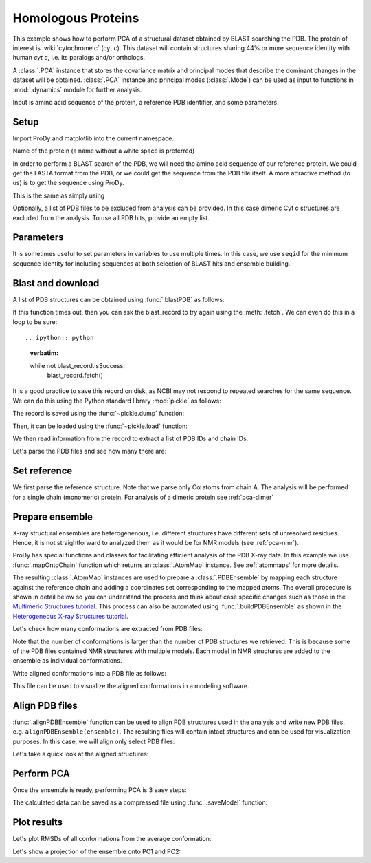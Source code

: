 .. _pca-blast:

Homologous Proteins
===============================================================================

This example shows how to perform PCA of a structural dataset obtained by BLAST
searching the PDB. The protein of interest is :wiki:`cytochrome c` (cyt *c*).
This dataset will contain structures sharing 44% or more sequence identity with
human *cyt c*, i.e. its paralogs and/or orthologs.

A :class:`.PCA` instance that stores the covariance matrix and principal modes that
describe the dominant changes in the dataset will be obtained. :class:`.PCA`
instance and principal modes (:class:`.Mode`) can be used as input to functions
in :mod:`.dynamics` module for further analysis.

Input is amino acid sequence of the protein, a reference PDB identifier,
and some parameters.

Setup
-------------------------------------------------------------------------------

Import ProDy and matplotlib into the current namespace.


.. ipython:: python

   from prody import *
   from pylab import *
   ion()



Name of the protein (a name without a white space is preferred)

.. ipython:: python

   name = 'cyt_c'
   ref_pdb = '1hrc'

In order to perform a BLAST search of the PDB, we will need the amino acid 
sequence of our reference protein.  We could get the FASTA format from the PDB, 
or we could get the sequence from the PDB file itself. A more attractive 
method (to us) is to get the sequence using ProDy.

.. ipython:: python

   ref_prot = parsePDB(ref_pdb)
   ref_hv = ref_prot.getHierView()['A']
   sequence = ref_hv.getSequence()

This is the same as simply using

.. ipython:: python
   :verbatim:
   
   sequence = '''GDVEKGKKIFVQKCAQCHTVEKGGKHKTGPNLHGLFGRKTGQAPGFTYTDANKNKGITWKEE
   TLMEYLENPKKYIPGTKMIFAGIKKKTEREDLIAYLKKATNE'''

Optionally, a list of PDB files to be excluded from analysis can be provided.
In this case dimeric Cyt c structures are excluded from the analysis. To use
all PDB hits, provide an empty list.

.. ipython:: python

   exclude = ['3nbt', '3nbs']

Parameters
-------------------------------------------------------------------------------

It is sometimes useful to set parameters in variables to use multiple times. 
In this case, we use ``seqid`` for the minimum sequence identity for including 
sequences at both selection of BLAST hits and ensemble building.

.. ipython:: python

   seqid = 44

Blast and download
-------------------------------------------------------------------------------

A list of PDB structures can be obtained using :func:`.blastPDB`
as follows:

.. ipython:: python
   :verbatim:

   blast_record = blastPDB(sequence)

If this function times out, then you can ask the blast_record to try again 
using the :meth:`.fetch`. We can even do this in a loop to be sure::

.. ipython:: python
   :verbatim:

   while not blast_record.isSuccess:
      blast_record.fetch()

It is a good practice to save this record on disk, as NCBI may not respond to
repeated searches for the same sequence. We can do this using the Python standard
library :mod:`pickle` as follows:

.. ipython:: python

   import pickle

The record is saved using the :func:`~pickle.dump` function:

.. ipython:: python
   :verbatim:

   pickle.dump(blast_record, open('cytc_blast_record.pkl', 'wb'))


Then, it can be loaded using the :func:`~pickle.load` function:

.. ipython:: python

   blast_record = pickle.load(open('cytc_blast_record.pkl', 'rb'))

We then read information from the record to extract a list of 
PDB IDs and chain IDs.

.. ipython:: python

   pdb_hits = []
   for key, item in blast_record.getHits(seqid).iteritems():
       pdb_hits.append((key, item['chain_id']))

Let's parse the PDB files and see how many there are:

.. ipython:: python

   pdbs = parsePDB(*[pdb for pdb, ch in pdb_hits], subset='ca', compressed=False)


.. ipython:: python

   len(pdbs)


Set reference
-------------------------------------------------------------------------------

We first parse the reference structure. Note that we parse only Cα atoms from
chain A. The analysis will be performed for a single chain (monomeric) protein.
For analysis of a dimeric protein see :ref:`pca-dimer`

.. ipython:: python

   reference_structure = parsePDB(ref_pdb, subset='ca', chain='A')
   reference_hierview = reference_structure.getHierView()
   reference_chain = reference_hierview['A']

Prepare ensemble
-------------------------------------------------------------------------------

X-ray structural ensembles are heterogenenous, i.e. different structures
have different sets of unresolved residues. Hence, it is not straightforward
to analyzed them as it would be for NMR models (see :ref:`pca-nmr`).

ProDy has special functions and classes for facilitating efficient analysis
of the PDB X-ray data. In this example we use :func:`.mapOntoChain`
function which returns an :class:`.AtomMap` instance. See :ref:`atommaps` for more details.

The resulting :class:`.AtomMap` instances are used to  prepare a :class:`.PDBEnsemble` 
by mapping each structure against the reference chain and adding a coordinates set 
corresponding to the mapped atoms. The overall procedure is shown in detail below 
so you can understand the process and think about case specific changes such as those in 
the `Multimeric Structures tutorial`_. This process can also be automated using 
:func:`.buildPDBEnsemble` as shown in the `Heterogeneous X-ray Structures tutorial`_.

.. ipython:: python

   startLogfile('pca_blast')
   ensemble = PDBEnsemble(name)
   ensemble.setAtoms(reference_chain)
   ensemble.setCoords(reference_chain.getCoords())

.. ipython:: python

   for structure in pdbs:
       if structure.getTitle()[:4] in exclude:
           continue
       if structure is None:
           plog('Failed to parse ' + pdb_file)
           continue
       mappings = mapOntoChain(structure, reference_chain, seqid=seqid)
       if len(mappings) == 0:
           plog('Failed to map', structure.getTitle()[:4])
           continue
       atommap = mappings[0][0]
       ensemble.addCoordset(atommap, weights=atommap.getFlags('mapped'))
   ensemble.iterpose()
   saveEnsemble(ensemble)


Let's check how many conformations are extracted from PDB files:

.. ipython:: python

   len(ensemble)

Note that the number of conformations is larger than the number of PDB structures
we retrieved. This is because some of the PDB files contained NMR structures
with multiple models. Each model in NMR structures are added to the ensemble
as individual conformations.

Write aligned conformations into a PDB file as follows:

.. ipython:: python

   writePDB(name+'.pdb', ensemble)


This file can be used to visualize the aligned conformations in a modeling
software.



Align PDB files
-------------------------------------------------------------------------------

:func:`.alignPDBEnsemble` function can be used to align PDB structures used
in the analysis and write new PDB files, e.g. ``alignPDBEnsemble(ensemble)``. 
The resulting files will contain intact structures and can be used for 
visualization purposes. In this case, we will align only select PDB files:

.. ipython:: python

   conf1_aligned = alignPDBEnsemble(ensemble[0])
   conf2_aligned = alignPDBEnsemble(ensemble[1])


Let's take a quick look at the aligned structures:

.. ipython:: python


   showProtein(parsePDB(conf1_aligned), parsePDB(conf2_aligned));
   @savefig ensemble_analysis_blast_aligned.png width=4in
   legend();


Perform PCA
-------------------------------------------------------------------------------

Once the ensemble is ready, performing PCA is 3 easy steps:

.. ipython:: python

   pca = PCA(name)
   pca.buildCovariance(ensemble)
   pca.calcModes()

The calculated data can be saved as a compressed file using :func:`.saveModel`
function:

.. ipython:: python

   saveModel(pca)


Plot results
-------------------------------------------------------------------------------


Let's plot RMSDs of all conformations from the average conformation:


.. ipython:: python

   rmsd = calcRMSD(ensemble)
   plot(rmsd);
   xlabel('Conformation index');
   @savefig ensemble_analysis_blast_rmsd.png width=4in
   ylabel('RMSD (A)');


Let's show a projection of the ensemble onto PC1 and PC2:

.. ipython:: python

   @savefig ensemble_analysis_blast_projection.png width=4in
   showProjection(ensemble, pca[:2]);

.. _`Multimeric Structures tutorial`: http://prody.csb.pitt.edu/tutorials/ensemble_analysis/dimer.html
.. _`Heterogeneous X-ray Structures tutorial`: http://prody.csb.pitt.edu/tutorials/ensemble_analysis/xray_calculations.html